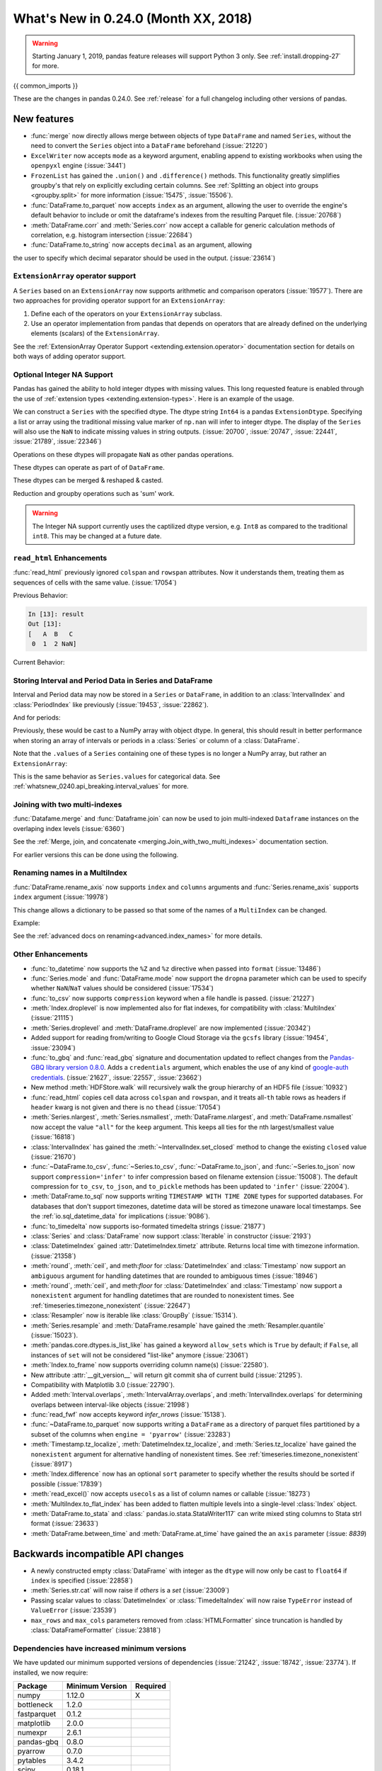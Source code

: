 .. _whatsnew_0240:

What's New in 0.24.0 (Month XX, 2018)
-------------------------------------

.. warning::

   Starting January 1, 2019, pandas feature releases will support Python 3 only.
   See :ref:`install.dropping-27` for more.

{{ common_imports }}

These are the changes in pandas 0.24.0. See :ref:`release` for a full changelog
including other versions of pandas.

.. _whatsnew_0240.enhancements:

New features
~~~~~~~~~~~~
- :func:`merge` now directly allows merge between objects of type ``DataFrame`` and named ``Series``, without the need to convert the ``Series`` object into a ``DataFrame`` beforehand (:issue:`21220`)
- ``ExcelWriter`` now accepts ``mode`` as a keyword argument, enabling append to existing workbooks when using the ``openpyxl`` engine (:issue:`3441`)
- ``FrozenList`` has gained the ``.union()`` and ``.difference()`` methods. This functionality greatly simplifies groupby's that rely on explicitly excluding certain columns. See :ref:`Splitting an object into groups <groupby.split>` for more information (:issue:`15475`, :issue:`15506`).
- :func:`DataFrame.to_parquet` now accepts ``index`` as an argument, allowing
  the user to override the engine's default behavior to include or omit the
  dataframe's indexes from the resulting Parquet file. (:issue:`20768`)
- :meth:`DataFrame.corr` and :meth:`Series.corr` now accept a callable for generic calculation methods of correlation, e.g. histogram intersection (:issue:`22684`)
- :func:`DataFrame.to_string` now accepts ``decimal`` as an argument, allowing
the user to specify which decimal separator should be used in the output. (:issue:`23614`)

.. _whatsnew_0240.enhancements.extension_array_operators:

``ExtensionArray`` operator support
^^^^^^^^^^^^^^^^^^^^^^^^^^^^^^^^^^^

A ``Series`` based on an ``ExtensionArray`` now supports arithmetic and comparison
operators (:issue:`19577`). There are two approaches for providing operator support for an ``ExtensionArray``:

1. Define each of the operators on your ``ExtensionArray`` subclass.
2. Use an operator implementation from pandas that depends on operators that are already defined
   on the underlying elements (scalars) of the ``ExtensionArray``.

See the :ref:`ExtensionArray Operator Support
<extending.extension.operator>` documentation section for details on both
ways of adding operator support.

.. _whatsnew_0240.enhancements.intna:

Optional Integer NA Support
^^^^^^^^^^^^^^^^^^^^^^^^^^^

Pandas has gained the ability to hold integer dtypes with missing values. This long requested feature is enabled through the use of :ref:`extension types <extending.extension-types>`.
Here is an example of the usage.

We can construct a ``Series`` with the specified dtype. The dtype string ``Int64`` is a pandas ``ExtensionDtype``. Specifying a list or array using the traditional missing value
marker of ``np.nan`` will infer to integer dtype. The display of the ``Series`` will also use the ``NaN`` to indicate missing values in string outputs. (:issue:`20700`, :issue:`20747`, :issue:`22441`, :issue:`21789`, :issue:`22346`)

.. ipython:: python

   s = pd.Series([1, 2, np.nan], dtype='Int64')
   s


Operations on these dtypes will propagate ``NaN`` as other pandas operations.

.. ipython:: python

   # arithmetic
   s + 1

   # comparison
   s == 1

   # indexing
   s.iloc[1:3]

   # operate with other dtypes
   s + s.iloc[1:3].astype('Int8')

   # coerce when needed
   s + 0.01

These dtypes can operate as part of of ``DataFrame``.

.. ipython:: python

   df = pd.DataFrame({'A': s, 'B': [1, 1, 3], 'C': list('aab')})
   df
   df.dtypes


These dtypes can be merged & reshaped & casted.

.. ipython:: python

   pd.concat([df[['A']], df[['B', 'C']]], axis=1).dtypes
   df['A'].astype(float)

Reduction and groupby operations such as 'sum' work.

.. ipython:: python

   df.sum()
   df.groupby('B').A.sum()

.. warning::

   The Integer NA support currently uses the captilized dtype version, e.g. ``Int8`` as compared to the traditional ``int8``. This may be changed at a future date.

.. _whatsnew_0240.enhancements.read_html:

``read_html`` Enhancements
^^^^^^^^^^^^^^^^^^^^^^^^^^

:func:`read_html` previously ignored ``colspan`` and ``rowspan`` attributes.
Now it understands them, treating them as sequences of cells with the same
value. (:issue:`17054`)

.. ipython:: python

    result = pd.read_html("""
      <table>
        <thead>
          <tr>
            <th>A</th><th>B</th><th>C</th>
          </tr>
        </thead>
        <tbody>
          <tr>
            <td colspan="2">1</td><td>2</td>
          </tr>
        </tbody>
      </table>""")

Previous Behavior:

.. code-block:: ipython

    In [13]: result
    Out [13]:
    [   A  B   C
     0  1  2 NaN]

Current Behavior:

.. ipython:: python

    result


.. _whatsnew_0240.enhancements.interval:

Storing Interval and Period Data in Series and DataFrame
^^^^^^^^^^^^^^^^^^^^^^^^^^^^^^^^^^^^^^^^^^^^^^^^^^^^^^^^

Interval and Period data may now be stored in a ``Series`` or ``DataFrame``, in addition to an
:class:`IntervalIndex` and :class:`PeriodIndex` like previously (:issue:`19453`, :issue:`22862`).

.. ipython:: python

   ser = pd.Series(pd.interval_range(0, 5))
   ser
   ser.dtype

And for periods:

.. ipython:: python

   pser = pd.Series(pd.date_range("2000", freq="D", periods=5))
   pser
   pser.dtype

Previously, these would be cast to a NumPy array with object dtype. In general,
this should result in better performance when storing an array of intervals or periods
in a :class:`Series` or column of a :class:`DataFrame`.

Note that the ``.values`` of a ``Series`` containing one of these types is no longer a NumPy
array, but rather an ``ExtensionArray``:

.. ipython:: python

   ser.values
   pser.values

This is the same behavior as ``Series.values`` for categorical data. See
:ref:`whatsnew_0240.api_breaking.interval_values` for more.

.. _whatsnew_0240.enhancements.join_with_two_multiindexes:

Joining with two multi-indexes
^^^^^^^^^^^^^^^^^^^^^^^^^^^^^^

:func:`Datafame.merge` and :func:`Dataframe.join` can now be used to join multi-indexed ``Dataframe`` instances on the overlaping index levels (:issue:`6360`)

See the :ref:`Merge, join, and concatenate
<merging.Join_with_two_multi_indexes>` documentation section.

.. ipython:: python

   index_left = pd.MultiIndex.from_tuples([('K0', 'X0'), ('K0', 'X1'),
                                          ('K1', 'X2')],
                                          names=['key', 'X'])


   left = pd.DataFrame({'A': ['A0', 'A1', 'A2'],
                        'B': ['B0', 'B1', 'B2']},
                         index=index_left)


   index_right = pd.MultiIndex.from_tuples([('K0', 'Y0'), ('K1', 'Y1'),
                                           ('K2', 'Y2'), ('K2', 'Y3')],
                                           names=['key', 'Y'])


   right = pd.DataFrame({'C': ['C0', 'C1', 'C2', 'C3'],
                         'D': ['D0', 'D1', 'D2', 'D3']},
                        index=index_right)


    left.join(right)

For earlier versions this can be done using the following.

.. ipython:: python

   pd.merge(left.reset_index(), right.reset_index(),
            on=['key'], how='inner').set_index(['key', 'X', 'Y'])

.. _whatsnew_0240.enhancements.rename_axis:

Renaming names in a MultiIndex
^^^^^^^^^^^^^^^^^^^^^^^^^^^^^^

:func:`DataFrame.rename_axis` now supports ``index`` and ``columns`` arguments
and :func:`Series.rename_axis` supports ``index`` argument (:issue:`19978`)

This change allows a dictionary to be passed so that some of the names
of a ``MultiIndex`` can be changed.

Example:

.. ipython:: python

    mi = pd.MultiIndex.from_product([list('AB'), list('CD'), list('EF')],
                                    names=['AB', 'CD', 'EF'])
    df = pd.DataFrame([i for i in range(len(mi))], index=mi, columns=['N'])
    df
    df.rename_axis(index={'CD': 'New'})

See the :ref:`advanced docs on renaming<advanced.index_names>` for more details.

.. _whatsnew_0240.enhancements.other:

Other Enhancements
^^^^^^^^^^^^^^^^^^

- :func:`to_datetime` now supports the ``%Z`` and ``%z`` directive when passed into ``format`` (:issue:`13486`)
- :func:`Series.mode` and :func:`DataFrame.mode` now support the ``dropna`` parameter which can be used to specify whether ``NaN``/``NaT`` values should be considered (:issue:`17534`)
- :func:`to_csv` now supports ``compression`` keyword when a file handle is passed. (:issue:`21227`)
- :meth:`Index.droplevel` is now implemented also for flat indexes, for compatibility with :class:`MultiIndex` (:issue:`21115`)
- :meth:`Series.droplevel` and :meth:`DataFrame.droplevel` are now implemented (:issue:`20342`)
- Added support for reading from/writing to Google Cloud Storage via the ``gcsfs`` library (:issue:`19454`, :issue:`23094`)
- :func:`to_gbq` and :func:`read_gbq` signature and documentation updated to
  reflect changes from the `Pandas-GBQ library version 0.8.0
  <https://pandas-gbq.readthedocs.io/en/latest/changelog.html#changelog-0-8-0>`__.
  Adds a ``credentials`` argument, which enables the use of any kind of
  `google-auth credentials
  <https://google-auth.readthedocs.io/en/latest/>`__. (:issue:`21627`,
  :issue:`22557`, :issue:`23662`)
- New method :meth:`HDFStore.walk` will recursively walk the group hierarchy of an HDF5 file (:issue:`10932`)
- :func:`read_html` copies cell data across ``colspan`` and ``rowspan``, and it treats all-``th`` table rows as headers if ``header`` kwarg is not given and there is no ``thead`` (:issue:`17054`)
- :meth:`Series.nlargest`, :meth:`Series.nsmallest`, :meth:`DataFrame.nlargest`, and :meth:`DataFrame.nsmallest` now accept the value ``"all"`` for the ``keep`` argument. This keeps all ties for the nth largest/smallest value (:issue:`16818`)
- :class:`IntervalIndex` has gained the :meth:`~IntervalIndex.set_closed` method to change the existing ``closed`` value (:issue:`21670`)
- :func:`~DataFrame.to_csv`, :func:`~Series.to_csv`, :func:`~DataFrame.to_json`, and :func:`~Series.to_json` now support ``compression='infer'`` to infer compression based on filename extension (:issue:`15008`).
  The default compression for ``to_csv``, ``to_json``, and ``to_pickle`` methods has been updated to ``'infer'`` (:issue:`22004`).
- :meth:`DataFrame.to_sql` now supports writing ``TIMESTAMP WITH TIME ZONE`` types for supported databases. For databases that don't support timezones, datetime data will be stored as timezone unaware local timestamps. See the :ref:`io.sql_datetime_data` for implications (:issue:`9086`).
- :func:`to_timedelta` now supports iso-formated timedelta strings (:issue:`21877`)
- :class:`Series` and :class:`DataFrame` now support :class:`Iterable` in constructor (:issue:`2193`)
- :class:`DatetimeIndex` gained :attr:`DatetimeIndex.timetz` attribute. Returns local time with timezone information. (:issue:`21358`)
- :meth:`round`, :meth:`ceil`, and meth:`floor` for :class:`DatetimeIndex` and :class:`Timestamp` now support an ``ambiguous`` argument for handling datetimes that are rounded to ambiguous times (:issue:`18946`)
- :meth:`round`, :meth:`ceil`, and meth:`floor` for :class:`DatetimeIndex` and :class:`Timestamp` now support a ``nonexistent`` argument for handling datetimes that are rounded to nonexistent times. See :ref:`timeseries.timezone_nonexistent` (:issue:`22647`)
- :class:`Resampler` now is iterable like :class:`GroupBy` (:issue:`15314`).
- :meth:`Series.resample` and :meth:`DataFrame.resample` have gained the :meth:`Resampler.quantile` (:issue:`15023`).
- :meth:`pandas.core.dtypes.is_list_like` has gained a keyword ``allow_sets`` which is ``True`` by default; if ``False``,
  all instances of ``set`` will not be considered "list-like" anymore (:issue:`23061`)
- :meth:`Index.to_frame` now supports overriding column name(s) (:issue:`22580`).
- New attribute :attr:`__git_version__` will return git commit sha of current build (:issue:`21295`).
- Compatibility with Matplotlib 3.0 (:issue:`22790`).
- Added :meth:`Interval.overlaps`, :meth:`IntervalArray.overlaps`, and :meth:`IntervalIndex.overlaps` for determining overlaps between interval-like objects (:issue:`21998`)
- :func:`read_fwf` now accepts keyword `infer_nrows` (:issue:`15138`).
- :func:`~DataFrame.to_parquet` now supports writing a ``DataFrame`` as a directory of parquet files partitioned by a subset of the columns when ``engine = 'pyarrow'`` (:issue:`23283`)
- :meth:`Timestamp.tz_localize`, :meth:`DatetimeIndex.tz_localize`, and :meth:`Series.tz_localize` have gained the ``nonexistent`` argument for alternative handling of nonexistent times. See :ref:`timeseries.timezone_nonexistent` (:issue:`8917`)
- :meth:`Index.difference` now has an optional ``sort`` parameter to specify whether the results should be sorted if possible (:issue:`17839`)
- :meth:`read_excel()` now accepts ``usecols`` as a list of column names or callable (:issue:`18273`)
- :meth:`MultiIndex.to_flat_index` has been added to flatten multiple levels into a single-level :class:`Index` object.
- :meth:`DataFrame.to_stata` and :class:` pandas.io.stata.StataWriter117` can write mixed sting columns to Stata strl format (:issue:`23633`)
- :meth:`DataFrame.between_time` and :meth:`DataFrame.at_time` have gained the an ``axis`` parameter (:issue: `8839`)

.. _whatsnew_0240.api_breaking:

Backwards incompatible API changes
~~~~~~~~~~~~~~~~~~~~~~~~~~~~~~~~~~

- A newly constructed empty :class:`DataFrame` with integer as the ``dtype`` will now only be cast to ``float64`` if ``index`` is specified (:issue:`22858`)
- :meth:`Series.str.cat` will now raise if `others` is a `set` (:issue:`23009`)
- Passing scalar values to :class:`DatetimeIndex` or :class:`TimedeltaIndex` will now raise ``TypeError`` instead of ``ValueError`` (:issue:`23539`)
- ``max_rows`` and ``max_cols`` parameters removed from :class:`HTMLFormatter` since truncation is handled by :class:`DataFrameFormatter` (:issue:`23818`)

.. _whatsnew_0240.api_breaking.deps:

Dependencies have increased minimum versions
^^^^^^^^^^^^^^^^^^^^^^^^^^^^^^^^^^^^^^^^^^^^

We have updated our minimum supported versions of dependencies (:issue:`21242`, :issue:`18742`, :issue:`23774`).
If installed, we now require:

+-----------------+-----------------+----------+
| Package         | Minimum Version | Required |
+=================+=================+==========+
| numpy           | 1.12.0          |    X     |
+-----------------+-----------------+----------+
| bottleneck      | 1.2.0           |          |
+-----------------+-----------------+----------+
| fastparquet     | 0.1.2           |          |
+-----------------+-----------------+----------+
| matplotlib      | 2.0.0           |          |
+-----------------+-----------------+----------+
| numexpr         | 2.6.1           |          |
+-----------------+-----------------+----------+
| pandas-gbq      | 0.8.0           |          |
+-----------------+-----------------+----------+
| pyarrow         | 0.7.0           |          |
+-----------------+-----------------+----------+
| pytables        | 3.4.2           |          |
+-----------------+-----------------+----------+
| scipy           | 0.18.1          |          |
+-----------------+-----------------+----------+
| xlrd            | 1.0.0           |          |
+-----------------+-----------------+----------+

Additionally we no longer depend on `feather-format` for feather based storage
and replaced it with references to `pyarrow` (:issue:`21639` and :issue:`23053`).

.. _whatsnew_0240.api_breaking.csv_line_terminator:

`os.linesep` is used for ``line_terminator`` of ``DataFrame.to_csv``
^^^^^^^^^^^^^^^^^^^^^^^^^^^^^^^^^^^^^^^^^^^^^^^^^^^^^^^^^^^^^^^^^^^^

:func:`DataFrame.to_csv` now uses :func:`os.linesep` rather than ``'\n'``
for the default line terminator (:issue:`20353`).
This change only affects when running on Windows, where ``'\r\n'`` was used for line terminator
even when ``'\n'`` was passed in ``line_terminator``.

Previous Behavior on Windows:

.. code-block:: ipython

    In [1]: data = pd.DataFrame({
    ...:     "string_with_lf": ["a\nbc"],
    ...:     "string_with_crlf": ["a\r\nbc"]
    ...: })

    In [2]: # When passing file PATH to to_csv, line_terminator does not work, and csv is saved with '\r\n'.
    ...: # Also, this converts all '\n's in the data to '\r\n'.
    ...: data.to_csv("test.csv", index=False, line_terminator='\n')

    In [3]: with open("test.csv", mode='rb') as f:
    ...:     print(f.read())
    b'string_with_lf,string_with_crlf\r\n"a\r\nbc","a\r\r\nbc"\r\n'

    In [4]: # When passing file OBJECT with newline option to to_csv, line_terminator works.
    ...: with open("test2.csv", mode='w', newline='\n') as f:
    ...:     data.to_csv(f, index=False, line_terminator='\n')

    In [5]: with open("test2.csv", mode='rb') as f:
    ...:     print(f.read())
    b'string_with_lf,string_with_crlf\n"a\nbc","a\r\nbc"\n'


New Behavior on Windows:

- By passing ``line_terminator`` explicitly, line terminator is set to that character.
- The value of ``line_terminator`` only affects the line terminator of CSV,
  so it does not change the value inside the data.

  .. code-block:: ipython

    In [1]: data = pd.DataFrame({
    ...:     "string_with_lf": ["a\nbc"],
    ...:     "string_with_crlf": ["a\r\nbc"]
    ...: })

    In [2]: data.to_csv("test.csv", index=False, line_terminator='\n')

    In [3]: with open("test.csv", mode='rb') as f:
    ...:     print(f.read())
    b'string_with_lf,string_with_crlf\n"a\nbc","a\r\nbc"\n'


- On Windows, the value of ``os.linesep`` is ``'\r\n'``,
  so if ``line_terminator`` is not set, ``'\r\n'`` is used for line terminator.
- Again, it does not affect the value inside the data.

  .. code-block:: ipython

    In [1]: data = pd.DataFrame({
    ...: "string_with_lf": ["a\nbc"],
    ...: "string_with_crlf": ["a\r\nbc"]
    ...: })

    In [2]: data.to_csv("test.csv", index=False)

    In [3]: with open("test.csv", mode='rb') as f:
    ...:     print(f.read())
    b'string_with_lf,string_with_crlf\r\n"a\nbc","a\r\nbc"\r\n'


- For files objects, specifying ``newline`` is not sufficient to set the line terminator.
  You must pass in the ``line_terminator`` explicitly, even in this case.

  .. code-block:: ipython

    In [1]: data = pd.DataFrame({
    ...: "string_with_lf": ["a\nbc"],
    ...: "string_with_crlf": ["a\r\nbc"]
    ...: })

    In [2]: with open("test2.csv", mode='w', newline='\n') as f:
    ...:     data.to_csv(f, index=False)

    In [3]: with open("test2.csv", mode='rb') as f:
    ...:     print(f.read())
    b'string_with_lf,string_with_crlf\r\n"a\nbc","a\r\nbc"\r\n'

.. _whatsnew_0240.api_breaking.interval_values:

``IntervalIndex.values`` is now an ``IntervalArray``
^^^^^^^^^^^^^^^^^^^^^^^^^^^^^^^^^^^^^^^^^^^^^^^^^^^^

The :attr:`~Interval.values` attribute of an :class:`IntervalIndex` now returns an
``IntervalArray``, rather than a NumPy array of :class:`Interval` objects (:issue:`19453`).

Previous Behavior:

.. code-block:: ipython

   In [1]: idx = pd.interval_range(0, 4)

   In [2]: idx.values
   Out[2]:
   array([Interval(0, 1, closed='right'), Interval(1, 2, closed='right'),
          Interval(2, 3, closed='right'), Interval(3, 4, closed='right')],
         dtype=object)

New Behavior:

.. ipython:: python

   idx = pd.interval_range(0, 4)
   idx.values

This mirrors ``CategoricalIndex.values``, which returns a ``Categorical``.

For situations where you need an ``ndarray`` of ``Interval`` objects, use
:meth:`numpy.asarray`.

.. ipython:: python

   np.asarray(idx)
   idx.values.astype(object)


.. _whatsnew_0240.api.timezone_offset_parsing:

Parsing Datetime Strings with Timezone Offsets
^^^^^^^^^^^^^^^^^^^^^^^^^^^^^^^^^^^^^^^^^^^^^^

Previously, parsing datetime strings with UTC offsets with :func:`to_datetime`
or :class:`DatetimeIndex` would automatically convert the datetime to UTC
without timezone localization. This is inconsistent from parsing the same
datetime string with :class:`Timestamp` which would preserve the UTC
offset in the ``tz`` attribute. Now, :func:`to_datetime` preserves the UTC
offset in the ``tz`` attribute when all the datetime strings have the same
UTC offset (:issue:`17697`, :issue:`11736`, :issue:`22457`)

*Previous Behavior*:

.. code-block:: ipython

    In [2]: pd.to_datetime("2015-11-18 15:30:00+05:30")
    Out[2]: Timestamp('2015-11-18 10:00:00')

    In [3]: pd.Timestamp("2015-11-18 15:30:00+05:30")
    Out[3]: Timestamp('2015-11-18 15:30:00+0530', tz='pytz.FixedOffset(330)')

    # Different UTC offsets would automatically convert the datetimes to UTC (without a UTC timezone)
    In [4]: pd.to_datetime(["2015-11-18 15:30:00+05:30", "2015-11-18 16:30:00+06:30"])
    Out[4]: DatetimeIndex(['2015-11-18 10:00:00', '2015-11-18 10:00:00'], dtype='datetime64[ns]', freq=None)

*Current Behavior*:

.. ipython:: python

    pd.to_datetime("2015-11-18 15:30:00+05:30")
    pd.Timestamp("2015-11-18 15:30:00+05:30")

Parsing datetime strings with the same UTC offset will preserve the UTC offset in the ``tz``

.. ipython:: python

    pd.to_datetime(["2015-11-18 15:30:00+05:30"] * 2)

Parsing datetime strings with different UTC offsets will now create an Index of
``datetime.datetime`` objects with different UTC offsets

.. ipython:: python

    idx = pd.to_datetime(["2015-11-18 15:30:00+05:30", "2015-11-18 16:30:00+06:30"])
    idx
    idx[0]
    idx[1]

Passing ``utc=True`` will mimic the previous behavior but will correctly indicate
that the dates have been converted to UTC

.. ipython:: python

    pd.to_datetime(["2015-11-18 15:30:00+05:30", "2015-11-18 16:30:00+06:30"], utc=True)

.. _whatsnew_0240.api_breaking.calendarday:

CalendarDay Offset
^^^^^^^^^^^^^^^^^^

:class:`Day` and associated frequency alias ``'D'`` were documented to represent
a calendar day; however, arithmetic and operations with :class:`Day` sometimes
respected absolute time instead (i.e. ``Day(n)`` and acted identically to ``Timedelta(days=n)``).

*Previous Behavior*:

.. code-block:: ipython


    In [2]: ts = pd.Timestamp('2016-10-30 00:00:00', tz='Europe/Helsinki')

    # Respects calendar arithmetic
    In [3]: pd.date_range(start=ts, freq='D', periods=3)
    Out[3]:
    DatetimeIndex(['2016-10-30 00:00:00+03:00', '2016-10-31 00:00:00+02:00',
                   '2016-11-01 00:00:00+02:00'],
                  dtype='datetime64[ns, Europe/Helsinki]', freq='D')

    # Respects absolute arithmetic
    In [4]: ts + pd.tseries.frequencies.to_offset('D')
    Out[4]: Timestamp('2016-10-30 23:00:00+0200', tz='Europe/Helsinki')

:class:`CalendarDay` and associated frequency alias ``'CD'`` are now available
and respect calendar day arithmetic while :class:`Day` and frequency alias ``'D'``
will now respect absolute time (:issue:`22274`, :issue:`20596`, :issue:`16980`, :issue:`8774`)
See the :ref:`documentation here <timeseries.dayvscalendarday>` for more information.

Addition with :class:`CalendarDay` across a daylight savings time transition:

.. ipython:: python

   ts = pd.Timestamp('2016-10-30 00:00:00', tz='Europe/Helsinki')
   ts + pd.offsets.Day(1)
   ts + pd.offsets.CalendarDay(1)

.. _whatsnew_0240.api_breaking.period_end_time:

Time values in ``dt.end_time`` and ``to_timestamp(how='end')``
^^^^^^^^^^^^^^^^^^^^^^^^^^^^^^^^^^^^^^^^^^^^^^^^^^^^^^^^^^^^^^

The time values in :class:`Period` and :class:`PeriodIndex` objects are now set
to '23:59:59.999999999' when calling :attr:`Series.dt.end_time`, :attr:`Period.end_time`,
:attr:`PeriodIndex.end_time`, :func:`Period.to_timestamp()` with ``how='end'``,
or :func:`PeriodIndex.to_timestamp()` with ``how='end'`` (:issue:`17157`)

Previous Behavior:

.. code-block:: ipython

   In [2]: p = pd.Period('2017-01-01', 'D')
   In [3]: pi = pd.PeriodIndex([p])

   In [4]: pd.Series(pi).dt.end_time[0]
   Out[4]: Timestamp(2017-01-01 00:00:00)

   In [5]: p.end_time
   Out[5]: Timestamp(2017-01-01 23:59:59.999999999)

Current Behavior:

Calling :attr:`Series.dt.end_time` will now result in a time of '23:59:59.999999999' as
is the case with :attr:`Period.end_time`, for example

.. ipython:: python

   p = pd.Period('2017-01-01', 'D')
   pi = pd.PeriodIndex([p])

   pd.Series(pi).dt.end_time[0]

   p.end_time

.. _whatsnew_0240.api_breaking.sparse_values:

Sparse Data Structure Refactor
^^^^^^^^^^^^^^^^^^^^^^^^^^^^^^

``SparseArray``, the array backing ``SparseSeries`` and the columns in a ``SparseDataFrame``,
is now an extension array (:issue:`21978`, :issue:`19056`, :issue:`22835`).
To conform to this interface and for consistency with the rest of pandas, some API breaking
changes were made:

- ``SparseArray`` is no longer a subclass of :class:`numpy.ndarray`. To convert a SparseArray to a NumPy array, use :meth:`numpy.asarray`.
- ``SparseArray.dtype`` and ``SparseSeries.dtype`` are now instances of :class:`SparseDtype`, rather than ``np.dtype``. Access the underlying dtype with ``SparseDtype.subtype``.
- :meth:`numpy.asarray(sparse_array)` now returns a dense array with all the values, not just the non-fill-value values (:issue:`14167`)
- ``SparseArray.take`` now matches the API of :meth:`pandas.api.extensions.ExtensionArray.take` (:issue:`19506`):

  * The default value of ``allow_fill`` has changed from ``False`` to ``True``.
  * The ``out`` and ``mode`` parameters are now longer accepted (previously, this raised if they were specified).
  * Passing a scalar for ``indices`` is no longer allowed.

- The result of concatenating a mix of sparse and dense Series is a Series with sparse values, rather than a ``SparseSeries``.
- ``SparseDataFrame.combine`` and ``DataFrame.combine_first`` no longer supports combining a sparse column with a dense column while preserving the sparse subtype. The result will be an object-dtype SparseArray.
- Setting :attr:`SparseArray.fill_value` to a fill value with a different dtype is now allowed.
- ``DataFrame[column]`` is now a :class:`Series` with sparse values, rather than a :class:`SparseSeries`, when slicing a single column with sparse values (:issue:`23559`).

Some new warnings are issued for operations that require or are likely to materialize a large dense array:

- A :class:`errors.PerformanceWarning` is issued when using fillna with a ``method``, as a dense array is constructed to create the filled array. Filling with a ``value`` is the efficient way to fill a sparse array.
- A :class:`errors.PerformanceWarning` is now issued when concatenating sparse Series with differing fill values. The fill value from the first sparse array continues to be used.

In addition to these API breaking changes, many :ref:`performance improvements and bug fixes have been made <whatsnew_0240.bug_fixes.sparse>`.

Finally, a ``Series.sparse`` accessor was added to provide sparse-specific methods like :meth:`Series.sparse.from_coo`.

.. ipython:: python

   s = pd.Series([0, 0, 1, 1, 1], dtype='Sparse[int]')
   s.sparse.density

.. _whatsnew_0240.api_breaking.frame_to_dict_index_orient:

Raise ValueError in ``DataFrame.to_dict(orient='index')``
^^^^^^^^^^^^^^^^^^^^^^^^^^^^^^^^^^^^^^^^^^^^^^^^^^^^^^^^^

Bug in :func:`DataFrame.to_dict` raises ``ValueError`` when used with
``orient='index'`` and a non-unique index instead of losing data (:issue:`22801`)

.. ipython:: python
    :okexcept:

    df = pd.DataFrame({'a': [1, 2], 'b': [0.5, 0.75]}, index=['A', 'A'])
    df

    df.to_dict(orient='index')

.. _whatsnew_0240.api.datetimelike.normalize:

Tick DateOffset Normalize Restrictions
^^^^^^^^^^^^^^^^^^^^^^^^^^^^^^^^^^^^^^

Creating a ``Tick`` object (:class:`Day`, :class:`Hour`, :class:`Minute`,
:class:`Second`, :class:`Milli`, :class:`Micro`, :class:`Nano`) with
``normalize=True`` is no longer supported.  This prevents unexpected behavior
where addition could fail to be monotone or associative.  (:issue:`21427`)

*Previous Behavior*:

.. code-block:: ipython


   In [2]: ts = pd.Timestamp('2018-06-11 18:01:14')

   In [3]: ts
   Out[3]: Timestamp('2018-06-11 18:01:14')

   In [4]: tic = pd.offsets.Hour(n=2, normalize=True)
      ...:

   In [5]: tic
   Out[5]: <2 * Hours>

   In [6]: ts + tic
   Out[6]: Timestamp('2018-06-11 00:00:00')

   In [7]: ts + tic + tic + tic == ts + (tic + tic + tic)
   Out[7]: False

*Current Behavior*:

.. ipython:: python

    ts = pd.Timestamp('2018-06-11 18:01:14')
    tic = pd.offsets.Hour(n=2)
    ts + tic + tic + tic == ts + (tic + tic + tic)


.. _whatsnew_0240.api.datetimelike:


.. _whatsnew_0240.api.period_subtraction:

Period Subtraction
^^^^^^^^^^^^^^^^^^

Subtraction of a ``Period`` from another ``Period`` will give a ``DateOffset``.
instead of an integer (:issue:`21314`)

.. ipython:: python

    june = pd.Period('June 2018')
    april = pd.Period('April 2018')
    june - april

Previous Behavior:

.. code-block:: ipython

    In [2]: june = pd.Period('June 2018')

    In [3]: april = pd.Period('April 2018')

    In [4]: june - april
    Out [4]: 2

Similarly, subtraction of a ``Period`` from a ``PeriodIndex`` will now return
an ``Index`` of ``DateOffset`` objects instead of an ``Int64Index``

.. ipython:: python

    pi = pd.period_range('June 2018', freq='M', periods=3)
    pi - pi[0]

Previous Behavior:

.. code-block:: ipython

    In [2]: pi = pd.period_range('June 2018', freq='M', periods=3)

    In [3]: pi - pi[0]
    Out[3]: Int64Index([0, 1, 2], dtype='int64')


.. _whatsnew_0240.api.timedelta64_subtract_nan:

Addition/Subtraction of ``NaN`` from :class:`DataFrame`
^^^^^^^^^^^^^^^^^^^^^^^^^^^^^^^^^^^^^^^^^^^^^^^^^^^^^^^

Adding or subtracting ``NaN`` from a :class:`DataFrame` column with
``timedelta64[ns]`` dtype will now raise a ``TypeError`` instead of returning
all-``NaT``.  This is for compatibility with ``TimedeltaIndex`` and
``Series`` behavior (:issue:`22163`)

.. ipython:: python
   :okexcept:

   df = pd.DataFrame([pd.Timedelta(days=1)])
   df - np.nan

Previous Behavior:

.. code-block:: ipython

    In [4]: df = pd.DataFrame([pd.Timedelta(days=1)])

    In [5]: df - np.nan
    Out[5]:
        0
    0 NaT

.. _whatsnew_0240.api.dataframe_cmp_broadcasting:

DataFrame Comparison Operations Broadcasting Changes
^^^^^^^^^^^^^^^^^^^^^^^^^^^^^^^^^^^^^^^^^^^^^^^^^^^^
Previously, the broadcasting behavior of :class:`DataFrame` comparison
operations (``==``, ``!=``, ...) was inconsistent with the behavior of
arithmetic operations (``+``, ``-``, ...).  The behavior of the comparison
operations has been changed to match the arithmetic operations in these cases.
(:issue:`22880`)

The affected cases are:

- operating against a 2-dimensional ``np.ndarray`` with either 1 row or 1 column will now broadcast the same way a ``np.ndarray`` would (:issue:`23000`).
- a list or tuple with length matching the number of rows in the :class:`DataFrame` will now raise ``ValueError`` instead of operating column-by-column (:issue:`22880`.
- a list or tuple with length matching the number of columns in the :class:`DataFrame` will now operate row-by-row instead of raising ``ValueError`` (:issue:`22880`).

Previous Behavior:

.. code-block:: ipython

   In [3]: arr = np.arange(6).reshape(3, 2)
   In [4]: df = pd.DataFrame(arr)

   In [5]: df == arr[[0], :]
      ...: # comparison previously broadcast where arithmetic would raise
   Out[5]:
          0      1
   0   True   True
   1  False  False
   2  False  False
   In [6]: df + arr[[0], :]
   ...
   ValueError: Unable to coerce to DataFrame, shape must be (3, 2): given (1, 2)

   In [7]: df == (1, 2)
      ...: # length matches number of columns;
      ...: # comparison previously raised where arithmetic would broadcast
   ...
   ValueError: Invalid broadcasting comparison [(1, 2)] with block values
   In [8]: df + (1, 2)
   Out[8]:
      0  1
   0  1  3
   1  3  5
   2  5  7

   In [9]: df == (1, 2, 3)
      ...: # length matches number of rows
      ...: # comparison previously broadcast where arithmetic would raise
   Out[9]:
          0      1
   0  False   True
   1   True  False
   2  False  False
   In [10]: df + (1, 2, 3)
   ...
   ValueError: Unable to coerce to Series, length must be 2: given 3

*Current Behavior*:

.. ipython:: python
   :okexcept:

   arr = np.arange(6).reshape(3, 2)
   df = pd.DataFrame(arr)

.. ipython:: python

   # Comparison operations and arithmetic operations both broadcast.
   df == arr[[0], :]
   df + arr[[0], :]

.. ipython:: python

   # Comparison operations and arithmetic operations both broadcast.
   df == (1, 2)
   df + (1, 2)

.. ipython:: python
   :okexcept:

   # Comparison operations and arithmetic opeartions both raise ValueError.
   df == (1, 2, 3)
   df + (1, 2, 3)


.. _whatsnew_0240.api.dataframe_arithmetic_broadcasting:

DataFrame Arithmetic Operations Broadcasting Changes
^^^^^^^^^^^^^^^^^^^^^^^^^^^^^^^^^^^^^^^^^^^^^^^^^^^^

:class:`DataFrame` arithmetic operations when operating with 2-dimensional
``np.ndarray`` objects now broadcast in the same way as ``np.ndarray``
broadcast.  (:issue:`23000`)

Previous Behavior:

.. code-block:: ipython

   In [3]: arr = np.arange(6).reshape(3, 2)
   In [4]: df = pd.DataFrame(arr)
   In [5]: df + arr[[0], :]   # 1 row, 2 columns
   ...
   ValueError: Unable to coerce to DataFrame, shape must be (3, 2): given (1, 2)
   In [6]: df + arr[:, [1]]   # 1 column, 3 rows
   ...
   ValueError: Unable to coerce to DataFrame, shape must be (3, 2): given (3, 1)

*Current Behavior*:

.. ipython:: python

   arr = np.arange(6).reshape(3, 2)
   df = pd.DataFrame(arr)
   df

.. ipython:: python

   df + arr[[0], :]   # 1 row, 2 columns
   df + arr[:, [1]]   # 1 column, 3 rows


.. _whatsnew_0240.api.extension:

ExtensionType Changes
^^^^^^^^^^^^^^^^^^^^^

**:class:`pandas.api.extensions.ExtensionDtype` Equality and Hashability**

Pandas now requires that extension dtypes be hashable. The base class implements
a default ``__eq__`` and ``__hash__``. If you have a parametrized dtype, you should
update the ``ExtensionDtype._metadata`` tuple to match the signature of your
``__init__`` method. See :class:`pandas.api.extensions.ExtensionDtype` for more (:issue:`22476`).

**Other changes**

- ``ExtensionArray`` has gained the abstract methods ``.dropna()`` (:issue:`21185`)
- ``ExtensionDtype`` has gained the ability to instantiate from string dtypes, e.g. ``decimal`` would instantiate a registered ``DecimalDtype``; furthermore
  the ``ExtensionDtype`` has gained the method ``construct_array_type`` (:issue:`21185`)
- An ``ExtensionArray`` with a boolean dtype now works correctly as a boolean indexer. :meth:`pandas.api.types.is_bool_dtype` now properly considers them boolean (:issue:`22326`)
- Added ``ExtensionDtype._is_numeric`` for controlling whether an extension dtype is considered numeric (:issue:`22290`).
- The ``ExtensionArray`` constructor, ``_from_sequence`` now take the keyword arg ``copy=False`` (:issue:`21185`)
- Bug in :meth:`Series.get` for ``Series`` using ``ExtensionArray`` and integer index (:issue:`21257`)
- :meth:`ExtensionArray.shift` added as part of the basic ``ExtensionArray`` interface. (:issue:`22387`)
- :meth:`~Series.shift` now dispatches to :meth:`ExtensionArray.shift` (:issue:`22386`)
- :meth:`Series.combine()` works correctly with :class:`~pandas.api.extensions.ExtensionArray` inside of :class:`Series` (:issue:`20825`)
- :meth:`Series.combine()` with scalar argument now works for any function type (:issue:`21248`)
- :meth:`Series.astype` and :meth:`DataFrame.astype` now dispatch to :meth:`ExtensionArray.astype` (:issue:`21185:`).
- Slicing a single row of a ``DataFrame`` with multiple ExtensionArrays of the same type now preserves the dtype, rather than coercing to object (:issue:`22784`)
- Added :meth:`pandas.api.types.register_extension_dtype` to register an extension type with pandas (:issue:`22664`)
- Bug when concatenating multiple ``Series`` with different extension dtypes not casting to object dtype (:issue:`22994`)
- Series backed by an ``ExtensionArray`` now work with :func:`util.hash_pandas_object` (:issue:`23066`)
- Updated the ``.type`` attribute for ``PeriodDtype``, ``DatetimeTZDtype``, and ``IntervalDtype`` to be instances of the dtype (``Period``, ``Timestamp``, and ``Interval`` respectively) (:issue:`22938`)
- :func:`ExtensionArray.isna` is allowed to return an ``ExtensionArray`` (:issue:`22325`).
- Support for reduction operations such as ``sum``, ``mean`` via opt-in base class method override (:issue:`22762`)
- :meth:`DataFrame.stack` no longer converts to object dtype for DataFrames where each column has the same extension dtype. The output Series will have the same dtype as the columns (:issue:`23077`).
- :meth:`Series.unstack` and :meth:`DataFrame.unstack` no longer convert extension arrays to object-dtype ndarrays. Each column in the output ``DataFrame`` will now have the same dtype as the input (:issue:`23077`).
- Bug when grouping :meth:`Dataframe.groupby()` and aggregating on ``ExtensionArray`` it was not returning the actual ``ExtensionArray`` dtype (:issue:`23227`).

.. _whatsnew_0240.api.incompatibilities:

Series and Index Data-Dtype Incompatibilities
^^^^^^^^^^^^^^^^^^^^^^^^^^^^^^^^^^^^^^^^^^^^^

``Series`` and ``Index`` constructors now raise when the
data is incompatible with a passed ``dtype=`` (:issue:`15832`)

Previous Behavior:

.. code-block:: ipython

    In [4]: pd.Series([-1], dtype="uint64")
    Out [4]:
    0    18446744073709551615
    dtype: uint64

Current Behavior:

.. code-block:: ipython

    In [4]: pd.Series([-1], dtype="uint64")
    Out [4]:
    ...
    OverflowError: Trying to coerce negative values to unsigned integers

.. _whatsnew_0240.api.crosstab_dtypes:

Crosstab Preserves Dtypes
^^^^^^^^^^^^^^^^^^^^^^^^^

:func:`crosstab` will preserve now dtypes in some cases that previously would
cast from integer dtype to floating dtype (:issue:`22019`)

Previous Behavior:

.. code-block:: ipython

    In [3]: df = pd.DataFrame({'a': [1, 2, 2, 2, 2], 'b': [3, 3, 4, 4, 4],
       ...:                    'c': [1, 1, np.nan, 1, 1]})
    In [4]: pd.crosstab(df.a, df.b, normalize='columns')
    Out[4]:
    b    3    4
    a
    1  0.5  0.0
    2  0.5  1.0

Current Behavior:

.. code-block:: ipython

    In [3]: df = pd.DataFrame({'a': [1, 2, 2, 2, 2], 'b': [3, 3, 4, 4, 4],
       ...:                    'c': [1, 1, np.nan, 1, 1]})
    In [4]: pd.crosstab(df.a, df.b, normalize='columns')

Datetimelike API Changes
^^^^^^^^^^^^^^^^^^^^^^^^

- For :class:`DatetimeIndex` and :class:`TimedeltaIndex` with non-``None`` ``freq`` attribute, addition or subtraction of integer-dtyped array or ``Index`` will return an object of the same class (:issue:`19959`)
- :class:`DateOffset` objects are now immutable. Attempting to alter one of these will now raise ``AttributeError`` (:issue:`21341`)
- :class:`PeriodIndex` subtraction of another ``PeriodIndex`` will now return an object-dtype :class:`Index` of :class:`DateOffset` objects instead of raising a ``TypeError`` (:issue:`20049`)
- :func:`cut` and :func:`qcut` now returns a :class:`DatetimeIndex` or :class:`TimedeltaIndex` bins when the input is datetime or timedelta dtype respectively and ``retbins=True`` (:issue:`19891`)
- :meth:`DatetimeIndex.to_period` and :meth:`Timestamp.to_period` will issue a warning when timezone information will be lost (:issue:`21333`)

.. _whatsnew_0240.api.other:

Other API Changes
^^^^^^^^^^^^^^^^^

- :class:`DatetimeIndex` now accepts :class:`Int64Index` arguments as epoch timestamps (:issue:`20997`)
- Accessing a level of a ``MultiIndex`` with a duplicate name (e.g. in
  :meth:`~MultiIndex.get_level_values`) now raises a ``ValueError`` instead of
  a ``KeyError`` (:issue:`21678`).
- Invalid construction of ``IntervalDtype`` will now always raise a ``TypeError`` rather than a ``ValueError`` if the subdtype is invalid (:issue:`21185`)
- Trying to reindex a ``DataFrame`` with a non unique ``MultiIndex`` now raises a ``ValueError`` instead of an ``Exception`` (:issue:`21770`)
- :meth:`PeriodIndex.tz_convert` and :meth:`PeriodIndex.tz_localize` have been removed (:issue:`21781`)
- :class:`Index` subtraction will attempt to operate element-wise instead of raising ``TypeError`` (:issue:`19369`)
- :class:`pandas.io.formats.style.Styler` supports a ``number-format`` property when using :meth:`~pandas.io.formats.style.Styler.to_excel` (:issue:`22015`)
- :meth:`DataFrame.corr` and :meth:`Series.corr` now raise a ``ValueError`` along with a helpful error message instead of a ``KeyError`` when supplied with an invalid method (:issue:`22298`)
- :meth:`shift` will now always return a copy, instead of the previous behaviour of returning self when shifting by 0 (:issue:`22397`)
- :meth:`DataFrame.set_index` now allows all one-dimensional list-likes, raises a ``TypeError`` for incorrect types,
  has an improved ``KeyError`` message, and will not fail on duplicate column names with ``drop=True``. (:issue:`22484`)
- Slicing a single row of a DataFrame with multiple ExtensionArrays of the same type now preserves the dtype, rather than coercing to object (:issue:`22784`)
- :class:`DateOffset` attribute `_cacheable` and method `_should_cache` have been removed (:issue:`23118`)
- Comparing :class:`Timedelta` to be less or greater than unknown types now raises a ``TypeError`` instead of returning ``False`` (:issue:`20829`)
- :meth:`Categorical.searchsorted`, when supplied a scalar value to search for, now returns a scalar instead of an array (:issue:`23466`).
- :meth:`Categorical.searchsorted` now raises a ``KeyError`` rather that a ``ValueError``, if a searched for key is not found in its categories (:issue:`23466`).
- :meth:`Index.hasnans` and :meth:`Series.hasnans` now always return a python boolean. Previously, a python or a numpy boolean could be returned, depending on circumstances (:issue:`23294`).
- The order of the arguments of :func:`DataFrame.to_html` and :func:`DataFrame.to_string` is rearranged to be consistent with each other. (:issue:`23614`)

.. _whatsnew_0240.deprecations:

Deprecations
~~~~~~~~~~~~

- :meth:`DataFrame.to_stata`, :meth:`read_stata`, :class:`StataReader` and :class:`StataWriter` have deprecated the ``encoding`` argument. The encoding of a Stata dta file is determined by the file type and cannot be changed (:issue:`21244`)
- :meth:`MultiIndex.to_hierarchical` is deprecated and will be removed in a future version (:issue:`21613`)
- :meth:`Series.ptp` is deprecated. Use ``numpy.ptp`` instead (:issue:`21614`)
- :meth:`Series.compress` is deprecated. Use ``Series[condition]`` instead (:issue:`18262`)
- The signature of :meth:`Series.to_csv` has been uniformed to that of :meth:`DataFrame.to_csv`: the name of the first argument is now ``path_or_buf``, the order of subsequent arguments has changed, the ``header`` argument now defaults to ``True``. (:issue:`19715`)
- :meth:`Categorical.from_codes` has deprecated providing float values for the ``codes`` argument. (:issue:`21767`)
- :func:`pandas.read_table` is deprecated. Instead, use :func:`pandas.read_csv` passing ``sep='\t'`` if necessary (:issue:`21948`)
- :meth:`Series.str.cat` has deprecated using arbitrary list-likes *within* list-likes. A list-like container may still contain
  many ``Series``, ``Index`` or 1-dimensional ``np.ndarray``, or alternatively, only scalar values. (:issue:`21950`)
- :meth:`FrozenNDArray.searchsorted` has deprecated the ``v`` parameter in favor of ``value`` (:issue:`14645`)
- :func:`DatetimeIndex.shift` and :func:`PeriodIndex.shift` now accept ``periods`` argument instead of ``n`` for consistency with :func:`Index.shift` and :func:`Series.shift`. Using ``n`` throws a deprecation warning (:issue:`22458`, :issue:`22912`)
- The ``fastpath`` keyword of the different Index constructors is deprecated (:issue:`23110`).
- :meth:`Timestamp.tz_localize`, :meth:`DatetimeIndex.tz_localize`, and :meth:`Series.tz_localize` have deprecated the ``errors`` argument in favor of the ``nonexistent`` argument (:issue:`8917`)
- The class ``FrozenNDArray`` has been deprecated. When unpickling, ``FrozenNDArray`` will be unpickled to ``np.ndarray`` once this class is removed (:issue:`9031`)
- The methods :meth:`DataFrame.update` and :meth:`Panel.update` have deprecated the ``raise_conflict=False|True`` keyword in favor of ``errors='ignore'|'raise'`` (:issue:`23585`)
- The methods :meth:`Series.str.partition` and :meth:`Series.str.rpartition` have deprecated the ``pat`` keyword in favor of ``sep`` (:issue:`22676`)
- Deprecated the `nthreads` keyword of :func:`pandas.read_feather` in favor of
  `use_threads` to reflect the changes in pyarrow 0.11.0. (:issue:`23053`)
- :func:`pandas.read_excel` has deprecated accepting ``usecols`` as an integer. Please pass in a list of ints from 0 to ``usecols`` inclusive instead (:issue:`23527`)
- Constructing a :class:`TimedeltaIndex` from data with ``datetime64``-dtyped data is deprecated, will raise ``TypeError`` in a future version (:issue:`23539`)
- Constructing a :class:`DatetimeIndex` from data with ``timedelta64``-dtyped data is deprecated, will raise ``TypeError`` in a future version (:issue:`23675`)
- The ``keep_tz=False`` option (the default) of the ``keep_tz`` keyword of
  :meth:`DatetimeIndex.to_series` is deprecated (:issue:`17832`).
- Timezone converting a tz-aware ``datetime.datetime`` or :class:`Timestamp` with :class:`Timestamp` and the ``tz`` argument is now deprecated. Instead, use :meth:`Timestamp.tz_convert` (:issue:`23579`)

.. _whatsnew_0240.deprecations.datetimelike_int_ops:

Integer Addition/Subtraction with Datetime-like Classes Is Deprecated
~~~~~~~~~~~~~~~~~~~~~~~~~~~~~~~~~~~~~~~~~~~~~~~~~~~~~~~~~~~~~~~~~~~~~
In the past, users could add or subtract integers or integer-dtypes arrays
from :class:`Period`, :class:`PeriodIndex`, and in some cases
:class:`Timestamp`, :class:`DatetimeIndex` and :class:`TimedeltaIndex`.

This usage is now deprecated.  Instead add or subtract integer multiples of
the object's ``freq`` attribute (:issue:`21939`)

Previous Behavior:

.. code-block:: ipython

    In [3]: per = pd.Period('2016Q1')
    In [4]: per + 3
    Out[4]: Period('2016Q4', 'Q-DEC')

    In [5]: ts = pd.Timestamp('1994-05-06 12:15:16', freq=pd.offsets.Hour())
    In [6]: ts + 2
    Out[6]: Timestamp('1994-05-06 14:15:16', freq='H')

    In [7]: tdi = pd.timedelta_range('1D', periods=2)
    In [8]: tdi - np.array([2, 1])
    Out[8]: TimedeltaIndex(['-1 days', '1 days'], dtype='timedelta64[ns]', freq=None)

    In [9]: dti = pd.date_range('2001-01-01', periods=2, freq='7D')
    In [10]: dti + pd.Index([1, 2])
    Out[10]: DatetimeIndex(['2001-01-08', '2001-01-22'], dtype='datetime64[ns]', freq=None)

Current Behavior:

.. ipython:: python
    :okwarning:

    per = pd.Period('2016Q1')
    per + 3

    per = pd.Period('2016Q1')
    per + 3 * per.freq

    ts = pd.Timestamp('1994-05-06 12:15:16', freq=pd.offsets.Hour())
    ts + 2 * ts.freq

    tdi = pd.timedelta_range('1D', periods=2)
    tdi - np.array([2 * tdi.freq, 1 * tdi.freq])

    dti = pd.date_range('2001-01-01', periods=2, freq='7D')
    dti + pd.Index([1 * dti.freq, 2 * dti.freq])

.. _whatsnew_0240.prior_deprecations:

Removal of prior version deprecations/changes
~~~~~~~~~~~~~~~~~~~~~~~~~~~~~~~~~~~~~~~~~~~~~

- The ``LongPanel`` and ``WidePanel`` classes have been removed (:issue:`10892`)
- :meth:`Series.repeat` has renamed the ``reps`` argument to ``repeats`` (:issue:`14645`)
- Several private functions were removed from the (non-public) module ``pandas.core.common`` (:issue:`22001`)
- Removal of the previously deprecated module ``pandas.core.datetools`` (:issue:`14105`, :issue:`14094`)
- Strings passed into :meth:`DataFrame.groupby` that refer to both column and index levels will raise a ``ValueError`` (:issue:`14432`)
- :meth:`Index.repeat` and :meth:`MultiIndex.repeat` have renamed the ``n`` argument to ``repeats`` (:issue:`14645`)
- The ``Series`` constructor and ``.astype`` method will now raise a ``ValueError`` if timestamp dtypes are passed in without a unit (e.g. ``np.datetime64``) for the ``dtype`` parameter (:issue:`15987`)
- Removal of the previously deprecated ``as_indexer`` keyword completely from ``str.match()`` (:issue:`22356`, :issue:`6581`)
- The modules ``pandas.types``, ``pandas.computation``, and ``pandas.util.decorators`` have been removed (:issue:`16157`, :issue:`16250`)
- Removed the ``pandas.formats.style`` shim for :class:`pandas.io.formats.style.Styler` (:issue:`16059`)
- :func:`pandas.pnow`, :func:`pandas.match`, :func:`pandas.groupby`, :func:`pd.get_store`, ``pd.Expr``, and ``pd.Term`` have been removed (:issue:`15538`, :issue:`15940`)
- :meth:`Categorical.searchsorted` and :meth:`Series.searchsorted` have renamed the ``v`` argument to ``value`` (:issue:`14645`)
- ``pandas.parser``, ``pandas.lib``, and ``pandas.tslib`` have been removed (:issue:`15537`)
- :meth:`TimedeltaIndex.searchsorted`, :meth:`DatetimeIndex.searchsorted`, and :meth:`PeriodIndex.searchsorted` have renamed the ``key`` argument to ``value`` (:issue:`14645`)
- :meth:`DataFrame.consolidate` and :meth:`Series.consolidate` have been removed (:issue:`15501`)
- Removal of the previously deprecated module ``pandas.json`` (:issue:`19944`)
- The module ``pandas.tools`` has been removed (:issue:`15358`, :issue:`16005`)
- :meth:`SparseArray.get_values` and :meth:`SparseArray.to_dense` have dropped the ``fill`` parameter (:issue:`14686`)
- :meth:`DataFrame.sortlevel` and :meth:`Series.sortlevel` have been removed (:issue:`15099`)
- :meth:`SparseSeries.to_dense` has dropped the ``sparse_only`` parameter (:issue:`14686`)
- :meth:`DataFrame.astype` and :meth:`Series.astype` have renamed the ``raise_on_error`` argument to ``errors`` (:issue:`14967`)
- ``is_sequence``, ``is_any_int_dtype``, and ``is_floating_dtype`` have been removed from ``pandas.api.types`` (:issue:`16163`, :issue:`16189`)

.. _whatsnew_0240.performance:

Performance Improvements
~~~~~~~~~~~~~~~~~~~~~~~~

- Slicing Series and DataFrames with an monotonically increasing :class:`CategoricalIndex`
  is now very fast and has speed comparable to slicing with an ``Int64Index``.
  The speed increase is both when indexing by label (using .loc) and position(.iloc) (:issue:`20395`)
  Slicing a monotonically increasing :class:`CategoricalIndex` itself (i.e. ``ci[1000:2000]``)
  shows similar speed improvements as above (:issue:`21659`)
- Improved performance of :func:`Series.describe` in case of numeric dtpyes (:issue:`21274`)
- Improved performance of :func:`pandas.core.groupby.GroupBy.rank` when dealing with tied rankings (:issue:`21237`)
- Improved performance of :func:`DataFrame.set_index` with columns consisting of :class:`Period` objects (:issue:`21582`, :issue:`21606`)
- Improved performance of membership checks in :class:`Categorical` and :class:`CategoricalIndex`
  (i.e. ``x in cat``-style checks are much faster). :meth:`CategoricalIndex.contains`
  is likewise much faster (:issue:`21369`, :issue:`21508`)
- Improved performance of :meth:`HDFStore.groups` (and dependent functions like
  :meth:`~HDFStore.keys`.  (i.e. ``x in store`` checks are much faster)
  (:issue:`21372`)
- Improved the performance of :func:`pandas.get_dummies` with ``sparse=True`` (:issue:`21997`)
- Improved performance of :func:`IndexEngine.get_indexer_non_unique` for sorted, non-unique indexes (:issue:`9466`)
- Improved performance of :func:`PeriodIndex.unique` (:issue:`23083`)
- Improved performance of :func:`pd.concat` for `Series` objects (:issue:`23404`)
- Improved performance of :meth:`DatetimeIndex.normalize` and :meth:`Timestamp.normalize` for timezone naive or UTC datetimes (:issue:`23634`)
- Improved performance of :meth:`DatetimeIndex.tz_localize` and various ``DatetimeIndex`` attributes with dateutil UTC timezone (:issue:`23772`)


.. _whatsnew_0240.docs:

Documentation Changes
~~~~~~~~~~~~~~~~~~~~~

- Added sphinx spelling extension, updated documentation on how to use the spell check (:issue:`21079`)
-
-

.. _whatsnew_0240.bug_fixes:

Bug Fixes
~~~~~~~~~

Categorical
^^^^^^^^^^^

- Bug in :meth:`Categorical.from_codes` where ``NaN`` values in ``codes`` were silently converted to ``0`` (:issue:`21767`). In the future this will raise a ``ValueError``. Also changes the behavior of ``.from_codes([1.1, 2.0])``.
- Bug in :meth:`Categorical.sort_values` where ``NaN`` values were always positioned in front regardless of ``na_position`` value. (:issue:`22556`).
- Bug when indexing with a boolean-valued ``Categorical``. Now a boolean-valued ``Categorical`` is treated as a boolean mask (:issue:`22665`)
- Constructing a :class:`CategoricalIndex` with empty values and boolean categories was raising a ``ValueError`` after a change to dtype coercion (:issue:`22702`).
- Bug in :meth:`Categorical.take` with a user-provided ``fill_value`` not encoding the ``fill_value``, which could result in a ``ValueError``, incorrect results, or a segmentation fault (:issue:`23296`).
- In meth:`Series.unstack`, specifying a ``fill_value`` not present in the categories now raises a ``TypeError`` rather than ignoring the ``fill_value`` (:issue:`23284`)
- Bug when resampling :meth:`Dataframe.resample()` and aggregating on categorical data, the categorical dtype was getting lost. (:issue:`23227`)

Datetimelike
^^^^^^^^^^^^

- Fixed bug where two :class:`DateOffset` objects with different ``normalize`` attributes could evaluate as equal (:issue:`21404`)
- Fixed bug where :meth:`Timestamp.resolution` incorrectly returned 1-microsecond ``timedelta`` instead of 1-nanosecond :class:`Timedelta` (:issue:`21336`, :issue:`21365`)
- Bug in :func:`to_datetime` that did not consistently return an :class:`Index` when ``box=True`` was specified (:issue:`21864`)
- Bug in :class:`DatetimeIndex` comparisons where string comparisons incorrectly raises ``TypeError`` (:issue:`22074`)
- Bug in :class:`DatetimeIndex` comparisons when comparing against ``timedelta64[ns]`` dtyped arrays; in some cases ``TypeError`` was incorrectly raised, in others it incorrectly failed to raise (:issue:`22074`)
- Bug in :class:`DatetimeIndex` comparisons when comparing against object-dtyped arrays (:issue:`22074`)
- Bug in :class:`DataFrame` with ``datetime64[ns]`` dtype addition and subtraction with ``Timedelta``-like objects (:issue:`22005`, :issue:`22163`)
- Bug in :class:`DataFrame` with ``datetime64[ns]`` dtype addition and subtraction with ``DateOffset`` objects returning an ``object`` dtype instead of ``datetime64[ns]`` dtype (:issue:`21610`, :issue:`22163`)
- Bug in :class:`DataFrame` with ``datetime64[ns]`` dtype comparing against ``NaT`` incorrectly (:issue:`22242`, :issue:`22163`)
- Bug in :class:`DataFrame` with ``datetime64[ns]`` dtype subtracting ``Timestamp``-like object incorrectly returned ``datetime64[ns]`` dtype instead of ``timedelta64[ns]`` dtype (:issue:`8554`, :issue:`22163`)
- Bug in :class:`DataFrame` with ``datetime64[ns]`` dtype subtracting ``np.datetime64`` object with non-nanosecond unit failing to convert to nanoseconds (:issue:`18874`, :issue:`22163`)
- Bug in :class:`DataFrame` comparisons against ``Timestamp``-like objects failing to raise ``TypeError`` for inequality checks with mismatched types (:issue:`8932`, :issue:`22163`)
- Bug in :class:`DataFrame` with mixed dtypes including ``datetime64[ns]`` incorrectly raising ``TypeError`` on equality comparisons (:issue:`13128`, :issue:`22163`)
- Bug in :meth:`DataFrame.eq` comparison against ``NaT`` incorrectly returning ``True`` or ``NaN`` (:issue:`15697`, :issue:`22163`)
- Bug in :class:`DatetimeIndex` subtraction that incorrectly failed to raise ``OverflowError`` (:issue:`22492`, :issue:`22508`)
- Bug in :class:`DatetimeIndex` incorrectly allowing indexing with ``Timedelta`` object (:issue:`20464`)
- Bug in :class:`DatetimeIndex` where frequency was being set if original frequency was ``None`` (:issue:`22150`)
- Bug in rounding methods of :class:`DatetimeIndex` (:meth:`~DatetimeIndex.round`, :meth:`~DatetimeIndex.ceil`, :meth:`~DatetimeIndex.floor`) and :class:`Timestamp` (:meth:`~Timestamp.round`, :meth:`~Timestamp.ceil`, :meth:`~Timestamp.floor`) could give rise to loss of precision (:issue:`22591`)
- Bug in :func:`to_datetime` with an :class:`Index` argument that would drop the ``name`` from the result (:issue:`21697`)
- Bug in :class:`PeriodIndex` where adding or subtracting a :class:`timedelta` or :class:`Tick` object produced incorrect results (:issue:`22988`)
- Bug in :func:`date_range` when decrementing a start date to a past end date by a negative frequency (:issue:`23270`)
- Bug in :meth:`Series.min` which would return ``NaN`` instead of ``NaT`` when called on a series of ``NaT`` (:issue:`23282`)
- Bug in :func:`DataFrame.combine` with datetimelike values raising a TypeError (:issue:`23079`)
- Bug in :func:`date_range` with frequency of ``Day`` or higher where dates sufficiently far in the future could wrap around to the past instead of raising ``OutOfBoundsDatetime`` (:issue:`14187`)
- Bug in :class:`PeriodIndex` with attribute ``freq.n`` greater than 1 where adding a :class:`DateOffset` object would return incorrect results (:issue:`23215`)
- Bug in :class:`Series` that interpreted string indices as lists of characters when setting datetimelike values (:issue:`23451`)
- Bug in :class:`Timestamp` constructor which would drop the frequency of an input :class:`Timestamp` (:issue:`22311`)
- Bug in :class:`DatetimeIndex` where calling ``np.array(dtindex, dtype=object)`` would incorrectly return an array of ``long`` objects (:issue:`23524`)
- Bug in :class:`Index` where passing a timezone-aware :class:`DatetimeIndex` and `dtype=object` would incorrectly raise a ``ValueError`` (:issue:`23524`)
- Bug in :class:`Index` where calling ``np.array(dtindex, dtype=object)`` on a timezone-naive :class:`DatetimeIndex` would return an array of ``datetime`` objects instead of :class:`Timestamp` objects, potentially losing nanosecond portions of the timestamps (:issue:`23524`)

Timedelta
^^^^^^^^^
- Bug in :class:`DataFrame` with ``timedelta64[ns]`` dtype division by ``Timedelta``-like scalar incorrectly returning ``timedelta64[ns]`` dtype instead of ``float64`` dtype (:issue:`20088`, :issue:`22163`)
- Bug in adding a :class:`Index` with object dtype to a :class:`Series` with ``timedelta64[ns]`` dtype incorrectly raising (:issue:`22390`)
- Bug in multiplying a :class:`Series` with numeric dtype against a ``timedelta`` object (:issue:`22390`)
- Bug in :class:`Series` with numeric dtype when adding or subtracting an an array or ``Series`` with ``timedelta64`` dtype (:issue:`22390`)
- Bug in :class:`Index` with numeric dtype when multiplying or dividing an array with dtype ``timedelta64`` (:issue:`22390`)
- Bug in :class:`TimedeltaIndex` incorrectly allowing indexing with ``Timestamp`` object (:issue:`20464`)
- Fixed bug where subtracting :class:`Timedelta` from an object-dtyped array would raise ``TypeError`` (:issue:`21980`)
- Fixed bug in adding a :class:`DataFrame` with all-`timedelta64[ns]` dtypes to a :class:`DataFrame` with all-integer dtypes returning incorrect results instead of raising ``TypeError`` (:issue:`22696`)
- Bug in :class:`TimedeltaIndex` where adding a timezone-aware datetime scalar incorrectly returned a timezone-naive :class:`DatetimeIndex` (:issue:`23215`)
- Bug in :class:`TimedeltaIndex` where adding ``np.timedelta64('NaT')`` incorrectly returned an all-`NaT` :class:`DatetimeIndex` instead of an all-`NaT` :class:`TimedeltaIndex` (:issue:`23215`)
- Bug in :class:`Timedelta` and :func:`to_timedelta()` have inconsistencies in supported unit string (:issue:`21762`)


Timezones
^^^^^^^^^

- Bug in :meth:`DatetimeIndex.shift` where an ``AssertionError`` would raise when shifting across DST (:issue:`8616`)
- Bug in :class:`Timestamp` constructor where passing an invalid timezone offset designator (``Z``) would not raise a ``ValueError`` (:issue:`8910`)
- Bug in :meth:`Timestamp.replace` where replacing at a DST boundary would retain an incorrect offset (:issue:`7825`)
- Bug in :meth:`Series.replace` with ``datetime64[ns, tz]`` data when replacing ``NaT`` (:issue:`11792`)
- Bug in :class:`Timestamp` when passing different string date formats with a timezone offset would produce different timezone offsets (:issue:`12064`)
- Bug when comparing a tz-naive :class:`Timestamp` to a tz-aware :class:`DatetimeIndex` which would coerce the :class:`DatetimeIndex` to tz-naive (:issue:`12601`)
- Bug in :meth:`Series.truncate` with a tz-aware :class:`DatetimeIndex` which would cause a core dump (:issue:`9243`)
- Bug in :class:`Series` constructor which would coerce tz-aware and tz-naive :class:`Timestamp` to tz-aware (:issue:`13051`)
- Bug in :class:`Index` with ``datetime64[ns, tz]`` dtype that did not localize integer data correctly (:issue:`20964`)
- Bug in :class:`DatetimeIndex` where constructing with an integer and tz would not localize correctly (:issue:`12619`)
- Fixed bug where :meth:`DataFrame.describe` and :meth:`Series.describe` on tz-aware datetimes did not show `first` and `last` result (:issue:`21328`)
- Bug in :class:`DatetimeIndex` comparisons failing to raise ``TypeError`` when comparing timezone-aware ``DatetimeIndex`` against ``np.datetime64`` (:issue:`22074`)
- Bug in ``DataFrame`` assignment with a timezone-aware scalar (:issue:`19843`)
- Bug in :func:`DataFrame.asof` that raised a ``TypeError`` when attempting to compare tz-naive and tz-aware timestamps (:issue:`21194`)
- Bug when constructing a :class:`DatetimeIndex` with :class:`Timestamp` constructed with the ``replace`` method across DST (:issue:`18785`)
- Bug when setting a new value with :meth:`DataFrame.loc` with a :class:`DatetimeIndex` with a DST transition (:issue:`18308`, :issue:`20724`)
- Bug in :meth:`DatetimeIndex.unique` that did not re-localize tz-aware dates correctly (:issue:`21737`)
- Bug when indexing a :class:`Series` with a DST transition (:issue:`21846`)
- Bug in :meth:`DataFrame.resample` and :meth:`Series.resample` where an ``AmbiguousTimeError`` or ``NonExistentTimeError`` would raise if a timezone aware timeseries ended on a DST transition (:issue:`19375`, :issue:`10117`)
- Bug in :meth:`DataFrame.drop` and :meth:`Series.drop` when specifying a tz-aware Timestamp key to drop from a :class:`DatetimeIndex` with a DST transition (:issue:`21761`)
- Bug in :class:`DatetimeIndex` constructor where :class:`NaT` and ``dateutil.tz.tzlocal`` would raise an ``OutOfBoundsDatetime`` error (:issue:`23807`)
- Bug in :meth:`DatetimeIndex.tz_localize` and :meth:`Timestamp.tz_localize` with ``dateutil.tz.tzlocal`` near a DST transition that would return an incorrectly localized datetime (:issue:`23807`)
- Bug in :class:`Timestamp` constructor where a ``dateutil.tz.tzutc`` timezone passed with a ``datetime.datetime`` argument would be converted to a ``pytz.UTC`` timezone (:issue:`23807`)

Offsets
^^^^^^^

- Bug in :class:`FY5253` where date offsets could incorrectly raise an ``AssertionError`` in arithmetic operatons (:issue:`14774`)
- Bug in :class:`DateOffset` where keyword arguments ``week`` and ``milliseconds`` were accepted and ignored.  Passing these will now raise ``ValueError`` (:issue:`19398`)
- Bug in adding :class:`DateOffset` with :class:`DataFrame` or :class:`PeriodIndex` incorrectly raising ``TypeError`` (:issue:`23215`)
- Bug in comparing :class:`DateOffset` objects with non-DateOffset objects, particularly strings, raising ``ValueError`` instead of returning ``False`` for equality checks and ``True`` for not-equal checks (:issue:`23524`)

Numeric
^^^^^^^

- Bug in :class:`Series` ``__rmatmul__`` doesn't support matrix vector multiplication (:issue:`21530`)
- Bug in :func:`factorize` fails with read-only array (:issue:`12813`)
- Fixed bug in :func:`unique` handled signed zeros inconsistently: for some inputs 0.0 and -0.0 were treated as equal and for some inputs as different. Now they are treated as equal for all inputs (:issue:`21866`)
- Bug in :meth:`DataFrame.agg`, :meth:`DataFrame.transform` and :meth:`DataFrame.apply` where,
  when supplied with a list of functions and ``axis=1`` (e.g. ``df.apply(['sum', 'mean'], axis=1)``),
  a ``TypeError`` was wrongly raised. For all three methods such calculation are now done correctly. (:issue:`16679`).
- Bug in :class:`Series` comparison against datetime-like scalars and arrays (:issue:`22074`)
- Bug in :class:`DataFrame` multiplication between boolean dtype and integer returning ``object`` dtype instead of integer dtype (:issue:`22047`, :issue:`22163`)
- Bug in :meth:`DataFrame.apply` where, when supplied with a string argument and additional positional or keyword arguments (e.g. ``df.apply('sum', min_count=1)``), a ``TypeError`` was wrongly raised (:issue:`22376`)
- Bug in :meth:`DataFrame.astype` to extension dtype may raise ``AttributeError`` (:issue:`22578`)
- Bug in :class:`DataFrame` with ``timedelta64[ns]`` dtype arithmetic operations with ``ndarray`` with integer dtype incorrectly treating the narray as ``timedelta64[ns]`` dtype (:issue:`23114`)
- Bug in :meth:`Series.rpow` with object dtype ``NaN`` for ``1 ** NA`` instead of ``1`` (:issue:`22922`).
- :meth:`Series.agg` can now handle numpy NaN-aware methods like :func:`numpy.nansum` (:issue:`19629`)
- Bug in :meth:`Series.rank` and :meth:`DataFrame.rank` when ``pct=True`` and more than 2:sup:`24` rows are present resulted in percentages greater than 1.0 (:issue:`18271`)

Strings
^^^^^^^

- Bug in :meth:`Index.str.partition` was not nan-safe (:issue:`23558`).
- Bug in :meth:`Index.str.split` was not nan-safe (:issue:`23677`).
- Bug :func:`Series.str.contains` not respecting the ``na`` argument for a ``Categorical`` dtype ``Series`` (:issue:`22158`)

Interval
^^^^^^^^

- Bug in the :class:`IntervalIndex` constructor where the ``closed`` parameter did not always override the inferred ``closed`` (:issue:`19370`)
- Bug in the ``IntervalIndex`` repr where a trailing comma was missing after the list of intervals (:issue:`20611`)
- Bug in :class:`Interval` where scalar arithmetic operations did not retain the ``closed`` value (:issue:`22313`)
- Bug in :class:`IntervalIndex` where indexing with datetime-like values raised a ``KeyError`` (:issue:`20636`)
- Bug in ``IntervalTree`` where data containing ``NaN`` triggered a warning and resulted in incorrect indexing queries with :class:`IntervalIndex` (:issue:`23352`)

Indexing
^^^^^^^^

- The traceback from a ``KeyError`` when asking ``.loc`` for a single missing label is now shorter and more clear (:issue:`21557`)
- :class:`PeriodIndex` now emits a ``KeyError`` when a malformed string is looked up, which is consistent with the behavior of :class:`DateTimeIndex` (:issue:`22803`)
- When ``.ix`` is asked for a missing integer label in a :class:`MultiIndex` with a first level of integer type, it now raises a ``KeyError``, consistently with the case of a flat :class:`Int64Index`, rather than falling back to positional indexing (:issue:`21593`)
- Bug in :meth:`DatetimeIndex.reindex` when reindexing a tz-naive and tz-aware :class:`DatetimeIndex` (:issue:`8306`)
- Bug in :meth:`Series.reindex` when reindexing an empty series with a ``datetime64[ns, tz]`` dtype (:issue:`20869`)
- Bug in :class:`DataFrame` when setting values with ``.loc`` and a timezone aware :class:`DatetimeIndex` (:issue:`11365`)
- ``DataFrame.__getitem__`` now accepts dictionaries and dictionary keys as list-likes of labels, consistently with ``Series.__getitem__`` (:issue:`21294`)
- Fixed ``DataFrame[np.nan]`` when columns are non-unique (:issue:`21428`)
- Bug when indexing :class:`DatetimeIndex` with nanosecond resolution dates and timezones (:issue:`11679`)
- Bug where indexing with a Numpy array containing negative values would mutate the indexer (:issue:`21867`)
- Bug where mixed indexes wouldn't allow integers for ``.at`` (:issue:`19860`)
- ``Float64Index.get_loc`` now raises ``KeyError`` when boolean key passed. (:issue:`19087`)
- Bug in :meth:`DataFrame.loc` when indexing with an :class:`IntervalIndex` (:issue:`19977`)
- :class:`Index` no longer mangles ``None``, ``NaN`` and ``NaT``, i.e. they are treated as three different keys. However, for numeric Index all three are still coerced to a ``NaN`` (:issue:`22332`)
- Bug in `scalar in Index` if scalar is a float while the ``Index`` is of integer dtype (:issue:`22085`)
- Bug in `MultiIndex.set_levels` when levels value is not subscriptable (:issue:`23273`)
- Bug where setting a timedelta column by ``Index`` causes it to be casted to double, and therefore lose precision (:issue:`23511`)
- Bug in :func:`Index.union` and :func:`Index.intersection` where name of the ``Index`` of the result was not computed correctly for certain cases (:issue:`9943`, :issue:`9862`)
- Bug in :class:`Index` slicing with boolean :class:`Index` may raise ``TypeError`` (:issue:`22533`)

Missing
^^^^^^^

- Bug in :func:`DataFrame.fillna` where a ``ValueError`` would raise when one column contained a ``datetime64[ns, tz]`` dtype (:issue:`15522`)
- Bug in :func:`Series.hasnans` that could be incorrectly cached and return incorrect answers if null elements are introduced after an initial call (:issue:`19700`)
- :func:`Series.isin` now treats all NaN-floats as equal also for `np.object`-dtype. This behavior is consistent with the behavior for float64 (:issue:`22119`)
- :func:`unique` no longer mangles NaN-floats and the ``NaT``-object for `np.object`-dtype, i.e. ``NaT`` is no longer coerced to a NaN-value and is treated as a different entity. (:issue:`22295`)


MultiIndex
^^^^^^^^^^

- Removed compatibility for :class:`MultiIndex` pickles prior to version 0.8.0; compatibility with :class:`MultiIndex` pickles from version 0.13 forward is maintained (:issue:`21654`)
- :meth:`MultiIndex.get_loc_level` (and as a consequence, ``.loc`` on a ``Series`` or ``DataFrame`` with a :class:`MultiIndex` index) will now raise a ``KeyError``, rather than returning an empty ``slice``, if asked a label which is present in the ``levels`` but is unused (:issue:`22221`)
- Fix ``TypeError`` in Python 3 when creating :class:`MultiIndex` in which some levels have mixed types, e.g. when some labels are tuples (:issue:`15457`)

I/O
^^^

.. _whatsnew_0240.bug_fixes.nan_with_str_dtype:

Proper handling of `np.NaN` in a string data-typed column with the Python engine
^^^^^^^^^^^^^^^^^^^^^^^^^^^^^^^^^^^^^^^^^^^^^^^^^^^^^^^^^^^^^^^^^^^^^^^^^^^^^^^^

There was bug in :func:`read_excel` and :func:`read_csv` with the Python
engine, where missing values turned to ``'nan'`` with ``dtype=str`` and
``na_filter=True``. Now, these missing values are converted to the string
missing indicator, ``np.nan``. (:issue `20377`)

.. ipython:: python
   :suppress:

   from pandas.compat import StringIO

Previous Behavior:

.. code-block:: ipython

   In [5]: data = 'a,b,c\n1,,3\n4,5,6'
   In [6]: df = pd.read_csv(StringIO(data), engine='python', dtype=str, na_filter=True)
   In [7]: df.loc[0, 'b']
   Out[7]:
   'nan'

Current Behavior:

.. ipython:: python

   data = 'a,b,c\n1,,3\n4,5,6'
   df = pd.read_csv(StringIO(data), engine='python', dtype=str, na_filter=True)
   df.loc[0, 'b']

Notice how we now instead output ``np.nan`` itself instead of a stringified form of it.

- Bug in :meth:`to_sql` when writing timezone aware data (``datetime64[ns, tz]`` dtype) would raise a ``TypeError`` (:issue:`9086`)
- Bug in :meth:`to_sql` where a naive DatetimeIndex would be written as ``TIMESTAMP WITH TIMEZONE`` type in supported databases, e.g. PostgreSQL (:issue:`23510`)
- Bug in :meth:`read_excel()` when ``parse_cols`` is specified with an empty dataset (:issue:`9208`)
- :func:`read_html()` no longer ignores all-whitespace ``<tr>`` within ``<thead>`` when considering the ``skiprows`` and ``header`` arguments. Previously, users had to decrease their ``header`` and ``skiprows`` values on such tables to work around the issue. (:issue:`21641`)
- :func:`read_excel()` will correctly show the deprecation warning for previously deprecated ``sheetname`` (:issue:`17994`)
- :func:`read_csv()` and func:`read_table()` will throw ``UnicodeError`` and not coredump on badly encoded strings (:issue:`22748`)
- :func:`read_csv()` will correctly parse timezone-aware datetimes (:issue:`22256`)
- Bug in :func:`read_csv()` in which memory management was prematurely optimized for the C engine when the data was being read in chunks (:issue:`23509`)
- Bug in :func:`read_csv()` in unnamed columns were being improperly identified when extracting a multi-index (:issue:`23687`)
- :func:`read_sas()` will parse numbers in sas7bdat-files that have width less than 8 bytes correctly. (:issue:`21616`)
- :func:`read_sas()` will correctly parse sas7bdat files with many columns (:issue:`22628`)
- :func:`read_sas()` will correctly parse sas7bdat files with data page types having also bit 7 set (so page type is 128 + 256 = 384) (:issue:`16615`)
- Bug in :meth:`detect_client_encoding` where potential ``IOError`` goes unhandled when importing in a mod_wsgi process due to restricted access to stdout. (:issue:`21552`)
- Bug in :func:`to_html()` with ``index=False`` misses truncation indicators (...) on truncated DataFrame (:issue:`15019`, :issue:`22783`)
- Bug in :func:`DataFrame.to_string()` that broke column alignment when ``index=False`` and width of first column's values is greater than the width of first column's header (:issue:`16839`, :issue:`13032`)
- Bug in :func:`DataFrame.to_string()` that caused representations of :class:`DataFrame` to not take up the whole window (:issue:`22984`)
- Bug in :func:`DataFrame.to_csv` where a single level MultiIndex incorrectly wrote a tuple. Now just the value of the index is written (:issue:`19589`).
- Bug in :meth:`HDFStore.append` when appending a :class:`DataFrame` with an empty string column and ``min_itemsize`` < 8 (:issue:`12242`)
- Bug in :func:`read_csv()` in which memory leaks occurred in the C engine when parsing ``NaN`` values due to insufficient cleanup on completion or error (:issue:`21353`)
- Bug in :func:`read_csv()` in which incorrect error messages were being raised when ``skipfooter`` was passed in along with ``nrows``, ``iterator``, or ``chunksize`` (:issue:`23711`)
- Bug in :meth:`read_csv()` in which :class:`MultiIndex` index names were being improperly handled in the cases when they were not provided (:issue:`23484`)
- Bug in :meth:`read_csv()` in which unnecessary warnings were being raised when the dialect's values conflicted with the default arguments (:issue:`23761`)
- Bug in :meth:`read_html()` in which the error message was not displaying the valid flavors when an invalid one was provided (:issue:`23549`)
- Bug in :meth:`read_excel()` in which extraneous header names were extracted, even though none were specified (:issue:`11733`)
- Bug in :meth:`read_excel()` in which ``index_col=None`` was not being respected and parsing index columns anyway (:issue:`20480`)
- Bug in :meth:`read_excel()` in which ``usecols`` was not being validated for proper column names when passed in as a string (:issue:`20480`)
- :func:`DataFrame.to_string()`, :func:`DataFrame.to_html()`, :func:`DataFrame.to_latex()` will correctly format output when a string is passed as the ``float_format`` argument (:issue:`21625`, :issue:`22270`)

Plotting
^^^^^^^^

- Bug in :func:`DataFrame.plot.scatter` and :func:`DataFrame.plot.hexbin` caused x-axis label and ticklabels to disappear when colorbar was on in IPython inline backend (:issue:`10611`, :issue:`10678`, and :issue:`20455`)
- Bug in plotting a Series with datetimes using :func:`matplotlib.axes.Axes.scatter` (:issue:`22039`)

Groupby/Resample/Rolling
^^^^^^^^^^^^^^^^^^^^^^^^

- Bug in :func:`pandas.core.groupby.GroupBy.first` and :func:`pandas.core.groupby.GroupBy.last` with ``as_index=False`` leading to the loss of timezone information (:issue:`15884`)
- Bug in :meth:`DatetimeIndex.resample` when downsampling across a DST boundary (:issue:`8531`)
- Bug where ``ValueError`` is wrongly raised when calling :func:`~pandas.core.groupby.SeriesGroupBy.count` method of a
  ``SeriesGroupBy`` when the grouping variable only contains NaNs and numpy version < 1.13 (:issue:`21956`).
- Multiple bugs in :func:`pandas.core.Rolling.min` with ``closed='left'`` and a
  datetime-like index leading to incorrect results and also segfault. (:issue:`21704`)
- Bug in :meth:`Resampler.apply` when passing postiional arguments to applied func (:issue:`14615`).
- Bug in :meth:`Series.resample` when passing ``numpy.timedelta64`` to ``loffset`` kwarg (:issue:`7687`).
- Bug in :meth:`Resampler.asfreq` when frequency of ``TimedeltaIndex`` is a subperiod of a new frequency (:issue:`13022`).
- Bug in :meth:`SeriesGroupBy.mean` when values were integral but could not fit inside of int64, overflowing instead. (:issue:`22487`)
- :func:`RollingGroupby.agg` and :func:`ExpandingGroupby.agg` now support multiple aggregation functions as parameters (:issue:`15072`)
- Bug in :meth:`DataFrame.resample` and :meth:`Series.resample` when resampling by a weekly offset (``'W'``) across a DST transition (:issue:`9119`, :issue:`21459`)
- Bug in :meth:`DataFrame.expanding` in which the ``axis`` argument was not being respected during aggregations (:issue:`23372`)
- Bug in :meth:`pandas.core.groupby.DataFrameGroupBy.transform` which caused missing values when the input function can accept a :class:`DataFrame` but renames it (:issue:`23455`).
- Bug in :func:`pandas.core.groupby.GroupBy.nth` where column order was not always preserved (:issue:`20760`)

Reshaping
^^^^^^^^^

- Bug in :func:`pandas.concat` when joining resampled DataFrames with timezone aware index (:issue:`13783`)
- Bug in :func:`pandas.concat` when joining only `Series` the `names` argument of `concat` is no longer ignored (:issue:`23490`)
- Bug in :meth:`Series.combine_first` with ``datetime64[ns, tz]`` dtype which would return tz-naive result (:issue:`21469`)
- Bug in :meth:`Series.where` and :meth:`DataFrame.where` with ``datetime64[ns, tz]`` dtype (:issue:`21546`)
- Bug in :meth:`DataFrame.where` with an empty DataFrame and empty ``cond`` having non-bool dtype (:issue:`21947`)
- Bug in :meth:`Series.mask` and :meth:`DataFrame.mask` with ``list`` conditionals (:issue:`21891`)
- Bug in :meth:`DataFrame.replace` raises RecursionError when converting OutOfBounds ``datetime64[ns, tz]`` (:issue:`20380`)
- :func:`pandas.core.groupby.GroupBy.rank` now raises a ``ValueError`` when an invalid value is passed for argument ``na_option`` (:issue:`22124`)
- Bug in :func:`get_dummies` with Unicode attributes in Python 2 (:issue:`22084`)
- Bug in :meth:`DataFrame.replace` raises ``RecursionError`` when replacing empty lists (:issue:`22083`)
- Bug in :meth:`Series.replace` and meth:`DataFrame.replace` when dict is used as the ``to_replace`` value and one key in the dict is is another key's value, the results were inconsistent between using integer key and using string key (:issue:`20656`)
- Bug in :meth:`DataFrame.drop_duplicates` for empty ``DataFrame`` which incorrectly raises an error (:issue:`20516`)
- Bug in :func:`pandas.wide_to_long` when a string is passed to the stubnames argument and a column name is a substring of that stubname (:issue:`22468`)
- Bug in :func:`merge` when merging ``datetime64[ns, tz]`` data that contained a DST transition (:issue:`18885`)
- Bug in :func:`merge_asof` when merging on float values within defined tolerance (:issue:`22981`)
- Bug in :func:`pandas.concat` when concatenating a multicolumn DataFrame with tz-aware data against a DataFrame with a different number of columns (:issue:`22796`)
- Bug in :func:`merge_asof` where confusing error message raised when attempting to merge with missing values (:issue:`23189`)
- Bug in :meth:`DataFrame.nsmallest` and :meth:`DataFrame.nlargest` for dataframes that have a :class:`MultiIndex` for columns (:issue:`23033`).
- Bug in :func:`pandas.melt` when passing column names that are not present in ``DataFrame`` (:issue:`23575`)
- Bug in :meth:`DataFrame.append` with a :class:`Series` with a dateutil timezone would raise a ``TypeError`` (:issue:`23682`)
- Bug in ``Series`` construction when passing no data and ``dtype=str`` (:issue:`22477`)

.. _whatsnew_0240.bug_fixes.sparse:

Sparse
^^^^^^

- Updating a boolean, datetime, or timedelta column to be Sparse now works (:issue:`22367`)
- Bug in :meth:`Series.to_sparse` with Series already holding sparse data not constructing properly (:issue:`22389`)
- Providing a ``sparse_index`` to the SparseArray constructor no longer defaults the na-value to ``np.nan`` for all dtypes. The correct na_value for ``data.dtype`` is now used.
- Bug in ``SparseArray.nbytes`` under-reporting its memory usage by not including the size of its sparse index.
- Improved performance of :meth:`Series.shift` for non-NA ``fill_value``, as values are no longer converted to a dense array.
- Bug in ``DataFrame.groupby`` not including ``fill_value`` in the groups for non-NA ``fill_value`` when grouping by a sparse column (:issue:`5078`)
- Bug in unary inversion operator (``~``) on a ``SparseSeries`` with boolean values. The performance of this has also been improved (:issue:`22835`)
- Bug in :meth:`SparseArary.unique` not returning the unique values (:issue:`19595`)
- Bug in :meth:`SparseArray.nonzero` and :meth:`SparseDataFrame.dropna` returning shifted/incorrect results (:issue:`21172`)

Build Changes
^^^^^^^^^^^^^

- Building pandas for development now requires ``cython >= 0.28.2`` (:issue:`21688`)
- Testing pandas now requires ``hypothesis>=3.58``.  You can find `the Hypothesis docs here <https://hypothesis.readthedocs.io/en/latest/index.html>`_, and a pandas-specific introduction :ref:`in the contributing guide <using-hypothesis>`. (:issue:`22280`)
-

Other
^^^^^

- :meth:`~pandas.io.formats.style.Styler.background_gradient` now takes a ``text_color_threshold`` parameter to automatically lighten the text color based on the luminance of the background color. This improves readability with dark background colors without the need to limit the background colormap range. (:issue:`21258`)
- Require at least 0.28.2 version of ``cython`` to support read-only memoryviews (:issue:`21688`)
- :meth:`~pandas.io.formats.style.Styler.background_gradient` now also supports tablewise application (in addition to rowwise and columnwise) with ``axis=None`` (:issue:`15204`)
- :meth:`DataFrame.nlargest` and :meth:`DataFrame.nsmallest` now returns the correct n values when keep != 'all' also when tied on the first columns (:issue:`22752`)
- :meth:`~pandas.io.formats.style.Styler.bar` now also supports tablewise application (in addition to rowwise and columnwise) with ``axis=None`` and setting clipping range with ``vmin`` and ``vmax`` (:issue:`21548` and :issue:`21526`). ``NaN`` values are also handled properly.
- Logical operations ``&, |, ^`` between :class:`Series` and :class:`Index` will no longer raise ``ValueError`` (:issue:`22092`)
- Checking PEP 3141 numbers in :func:`~pandas.api.types.is_scalar` function returns ``True`` (:issue:`22903`)
- Bug in :meth:`DataFrame.combine_first` in which column types were unexpectedly converted to float (:issue:`20699`)

.. _whatsnew_0.24.0.contributors:

Contributors
~~~~~~~~~~~~

.. contributors:: v0.23.4..HEAD

